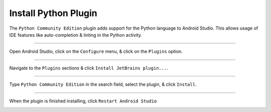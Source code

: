 Install Python Plugin
=====================

The ``Python Community Edition`` plugin adds support for the Python language to Android Studio. This allows usage of IDE features like auto-completion & linting in the Python activity.

---------------------------------------------------------------------------------------------------

Open Android Studio, click on the ``Configure`` menu, & click on the ``Plugins`` option.

.. image:: /_images/getting_started--python_activity--01_install_python_plugin--01_menu.png
	:target: /_images/getting_started--python_activity--01_install_python_plugin--01_menu.png

---------------------------------------------------------------------------------------------------

Navigate to the ``Plugins`` sections & click ``Install JetBrains plugin...``.

.. image:: /_images/getting_started--python_activity--01_install_python_plugin--02_plugins.png
	:target: /_images/getting_started--python_activity--01_install_python_plugin--02_plugins.png

---------------------------------------------------------------------------------------------------

Type ``Python Community Edition`` in the search field, select the plugin, & click ``Install``.

.. image:: /_images/getting_started--python_activity--01_install_python_plugin--03_install.png
	:target: /_images/getting_started--python_activity--01_install_python_plugin--03_install.png

---------------------------------------------------------------------------------------------------

When the plugin is finished installing, click ``Restart Android Studio``

.. image:: /_images/getting_started--python_activity--01_install_python_plugin--04_restart.png
	:target: /_images/getting_started--python_activity--01_install_python_plugin--04_restart.png
